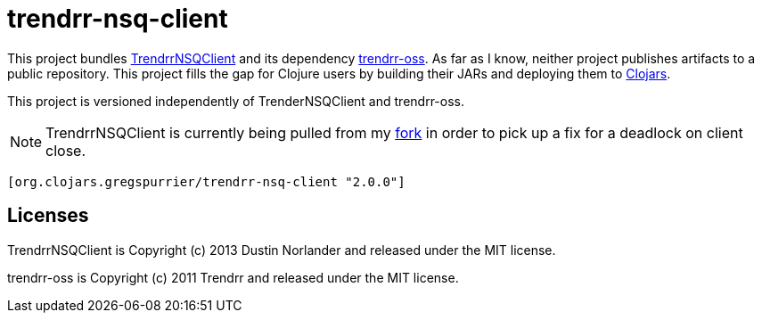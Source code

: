 trendrr-nsq-client
==================

This project bundles https://github.com/mreiferson/TrendrrNSQClient[TrendrrNSQClient] and its dependency
https://github.com/trendrr/java-oss-lib[trendrr-oss]. As far as I know, neither project publishes
artifacts to a public repository. This project fills the gap for Clojure users by building their JARs and
deploying them to http://cloars.org[Clojars].

This project is versioned independently of TrenderNSQClient and trendrr-oss.

NOTE: TrendrrNSQClient is currently being pulled from my https://github.com/gregspurrier/TrendrrNSQClient[fork]
in order to pick up a fix for a deadlock on client close.

[source,clojure]
----
[org.clojars.gregspurrier/trendrr-nsq-client "2.0.0"]
----

Licenses
--------
TrendrrNSQClient is Copyright (c) 2013 Dustin Norlander and released under the MIT license.

trendrr-oss is Copyright (c) 2011 Trendrr and released under the MIT license.
